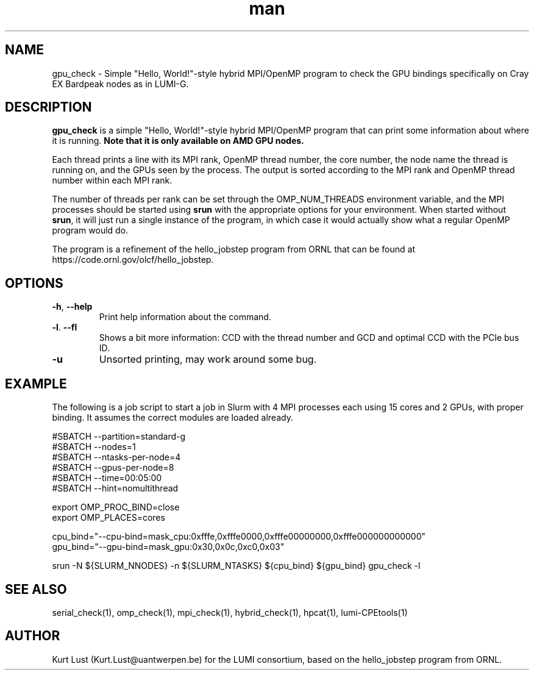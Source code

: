 .\" Written by Kurt Lust, kurt.lust@uantwerpen.be for the LUMI consortium.
.TH man 1 "6 January 2025" "1.2" "gpu_check (lumi-CPEtools) command"

.SH NAME
gpu_check \- Simple "Hello, World!"-style hybrid MPI/OpenMP program to check 
the GPU bindings specifically on Cray EX Bardpeak nodes as in LUMI-G.

.SH DESCRIPTION
\fBgpu_check\fR is a simple "Hello, World!"-style hybrid MPI/OpenMP program
that can print some information about where it is running.
\fBNote that it is only available on AMD GPU nodes.\fR

Each thread prints a line with its MPI rank, OpenMP thread number, the core
number, the node name the thread is running on, and the GPUs seen by the
process. The output is sorted according to the MPI rank and OpenMP thread number
within each MPI rank. 

The number of threads per rank can be set through the OMP_NUM_THREADS
environment variable, and the MPI processes should be started using
\fBsrun\fR with the appropriate options for your environment.
When started without \fBsrun\fR,
it will just run a single instance of the program, in which case
it would actually show what a regular OpenMP program would do.

The program is a refinement of the hello_jobstep program from ORNL
that can be found at https://code.ornl.gov/olcf/hello_jobstep.

.SH OPTIONS
.TP
\fB\-h\fR, \fB--help\fR
Print help information about the command.
.TP
\fB\-l\fR. \fB--fl\fR
Shows a bit more information: CCD with the thread number
and GCD and optimal CCD with the PCIe bus ID.
.TP
\fB\-u\fR
Unsorted printing, may work around some bug.

.SH EXAMPLE

The following is a job script to start a job in Slurm with 4 MPI
processes each using 15 cores and 2 GPUs, with proper binding.
It assumes the correct modules are loaded already.

.EX
#SBATCH --partition=standard-g
#SBATCH --nodes=1
#SBATCH --ntasks-per-node=4
#SBATCH --gpus-per-node=8
#SBATCH --time=00:05:00
#SBATCH --hint=nomultithread

export OMP_PROC_BIND=close
export OMP_PLACES=cores

cpu_bind="--cpu-bind=mask_cpu:0xfffe,0xfffe0000,0xfffe00000000,0xfffe000000000000"
gpu_bind="--gpu-bind=mask_gpu:0x30,0x0c,0xc0,0x03"

srun -N ${SLURM_NNODES} -n ${SLURM_NTASKS} ${cpu_bind} ${gpu_bind} gpu_check -l
.EE

.SH SEE ALSO
serial_check(1), omp_check(1), mpi_check(1), hybrid_check(1), hpcat(1), lumi-CPEtools(1)

.SH AUTHOR
Kurt Lust (Kurt.Lust@uantwerpen.be) for the LUMI consortium, based on 
the hello_jobstep program from ORNL.
